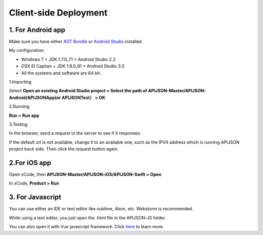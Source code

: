 Client-side Deployment
========================

1. For Android app
------------------

Make sure you have either `ADT Bundle <https://stuff.mit.edu/afs/sipb/project/android/docs/sdk/installing/bundle.html>`_ or `Android Studio <https://developer.android.com/studio>`_ installed.

My configuration:

* Windows 7 + JDK 1.7.0_71 + Android Studio 2.2
* OSX EI Capitan + JDK 1.8.0_91 + Android Studio 3.0
* All the systems and software are 64 bit.

1.Importing

Select **Open an existing Android Studio project > Select the path of APIJSON-Master/APIJSON-Android/APIJSONApp(or APIJSONTest） > OK**

2.Running

**Run > Run app**

3.Testing

In the browser, send a request to the server to see if it responses.

If the default url is not available, change it to an available one, such as the IPV4 address which is running APIJSON project back side. Then click the request button again.

2.For iOS app
--------------

Open xCode, then **APIJSON-Master/APIJSON-iOS/APIJSON-Swift > Open**

In xCode, **Product > Run**

3. For Javascript
------------------

You can use either an IDE or text editor like sublime, Atom, etc. Webstorm is recommended.

While using a text editor, you just open the .html file in the APIJSON-JS folder.

You can also open it with Vue javascript framework. Click `here <https://vuejs.org/>`_ to learn more.